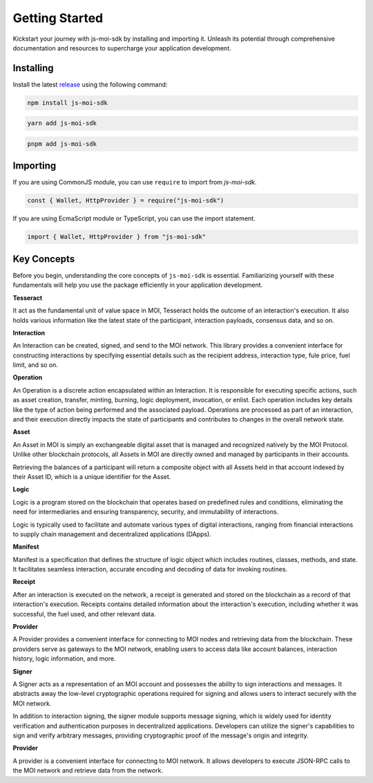 Getting Started
===============

Kickstart your journey with js-moi-sdk by installing and importing it. Unleash its 
potential through comprehensive documentation and resources to supercharge 
your application development.

Installing
------------
Install the latest `release <https://www.npmjs.com/package/js-moi-sdk>`_ 
using the following command:

.. code-block:: shell

    npm install js-moi-sdk

.. code-block:: shell

    yarn add js-moi-sdk

.. code-block:: shell

    pnpm add js-moi-sdk

Importing
-----------
If you are using CommonJS module, you can use ``require`` to import from `js-moi-sdk`.

.. code-block:: javascript

   const { Wallet, HttpProvider } = require("js-moi-sdk")

If you are using EcmaScript module or TypeScript, you can use the import statement.

.. code-block:: javascript

   import { Wallet, HttpProvider } from "js-moi-sdk"

Key Concepts
------------

Before you begin, understanding the core concepts of ``js-moi-sdk`` is essential.
Familiarizing yourself with these fundamentals will help you use the package
efficiently in your application development.

**Tesseract**

It act as the fundamental unit of value space in MOI, Tesseract holds the 
outcome of an interaction's execution. It also holds various information like 
the latest state of the participant, interaction payloads, consensus data, 
and so on.

**Interaction**

An Interaction can be created, signed, and send to the MOI network. This library 
provides a convenient interface for constructing interactions by specifying 
essential details such as the recipient address, interaction type, fule price,
fuel limit, and so on.

**Operation**

An Operation is a discrete action encapsulated within an Interaction. It is 
responsible for executing specific actions, such as asset creation, transfer, 
minting, burning, logic deployment, invocation, or enlist. Each operation 
includes key details like the type of action being performed and the associated 
payload. Operations are processed as part of an interaction, and their 
execution directly impacts the state of participants and contributes to 
changes in the overall network state.

**Asset**

An Asset in MOI is simply an exchangeable digital asset that is managed and 
recognized natively by the MOI Protocol. Unlike other blockchain protocols, 
all Assets in MOI are directly owned and managed by participants in their 
accounts.

Retrieving the balances of a participant will return a composite object with 
all Assets held in that account indexed by their Asset ID, which is a 
unique identifier for the Asset.

**Logic**

Logic is a program stored on the blockchain that operates based on predefined 
rules and conditions, eliminating the need for intermediaries and ensuring 
transparency, security, and immutability of interactions.

Logic is typically used to facilitate and automate various types of digital 
interactions, ranging from financial interactions to supply chain management and 
decentralized applications (DApps).

**Manifest**

Manifest is a specification that defines the structure of logic object which 
includes routines, classes, methods, and state. It facilitates seamless 
interaction, accurate encoding and decoding of data for invoking routines.

**Receipt**

After an interaction is executed on the network, a receipt is generated and 
stored on the blockchain as a record of that interaction's execution. Receipts 
contains detailed information about the interaction's execution, including 
whether it was successful, the fuel used, and other relevant data.

**Provider**

A Provider provides a convenient interface for connecting to MOI nodes and 
retrieving data from the blockchain. These providers serve as gateways to the 
MOI network, enabling users to access data like account balances, interaction 
history, logic information, and more.

**Signer**

A Signer acts as a representation of an MOI account and possesses the ability 
to sign interactions and messages. It abstracts away the low-level 
cryptographic operations required for signing and allows users to interact 
securely with the MOI network.

In addition to interaction signing, the signer module supports message signing, 
which is widely used for identity verification and authentication purposes in 
decentralized applications. Developers can utilize the signer's capabilities to 
sign and verify arbitrary messages, providing cryptographic proof of the 
message's origin and integrity.

**Provider**

A provider is a convenient interface for connecting to MOI network.
It allows developers to execute JSON-RPC calls to the MOI network and retrieve
data from the network.

